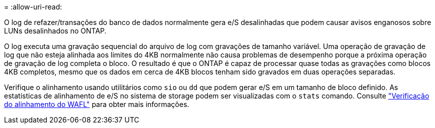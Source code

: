 = 
:allow-uri-read: 


O log de refazer/transações do banco de dados normalmente gera e/S desalinhadas que podem causar avisos enganosos sobre LUNs desalinhados no ONTAP.

O log executa uma gravação sequencial do arquivo de log com gravações de tamanho variável. Uma operação de gravação de log que não esteja alinhada aos limites do 4KB normalmente não causa problemas de desempenho porque a próxima operação de gravação de log completa o bloco. O resultado é que o ONTAP é capaz de processar quase todas as gravações como blocos 4KB completos, mesmo que os dados em cerca de 4KB blocos tenham sido gravados em duas operações separadas.

Verifique o alinhamento usando utilitários como `sio` ou `dd` que podem gerar e/S em um tamanho de bloco definido. As estatísticas de alinhamento de e/S no sistema de storage podem ser visualizadas com o `stats` comando. Consulte link:../notes/wafl_alignment_verification.html["Verificação do alinhamento do WAFL"] para obter mais informações.
